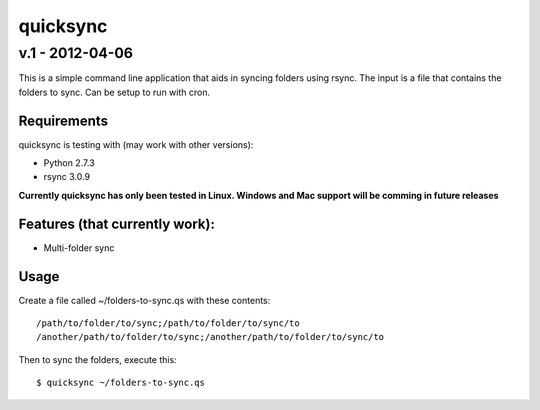 ================
quicksync
================
v.1 - 2012-04-06
----------------

This is a simple command line application that aids in syncing folders using
rsync. The input is a file that contains the folders to sync. Can be setup to run
with cron.

Requirements
============

quicksync is testing with (may work with other versions):

* Python 2.7.3
* rsync 3.0.9

**Currently quicksync has only been tested in Linux. Windows and Mac support
will be comming in future releases**
    
Features (that currently work):
===============================

* Multi-folder sync

Usage
=====

Create a file called ~/folders-to-sync.qs with these contents:

::

    /path/to/folder/to/sync;/path/to/folder/to/sync/to
    /another/path/to/folder/to/sync;/another/path/to/folder/to/sync/to

Then to sync the folders, execute this:

::

    $ quicksync ~/folders-to-sync.qs

